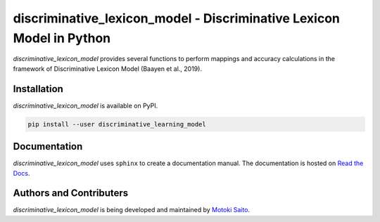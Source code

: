 =====================================================================
discriminative_lexicon_model - Discriminative Lexicon Model in Python
=====================================================================

*discriminative_lexicon_model* provides several functions to perform mappings and accuracy calculations in the framework of Discriminative Lexicon Model (Baayen et al., 2019).


Installation
============

*discriminative_lexicon_model* is available on PyPI.

.. code:: bash

    pip install --user discriminative_learning_model



Documentation
=============

*discriminative_lexicon_model* uses ``sphinx`` to create a documentation manual. The documentation is hosted on `Read the Docs <http://discriminative-lexicon-model.readthedocs.io/en/latest/>`_.


Authors and Contributers
========================

*discriminative_lexicon_model* is being developed and maintained by `Motoki Saito <https://github.com/msaito8623>`_.

